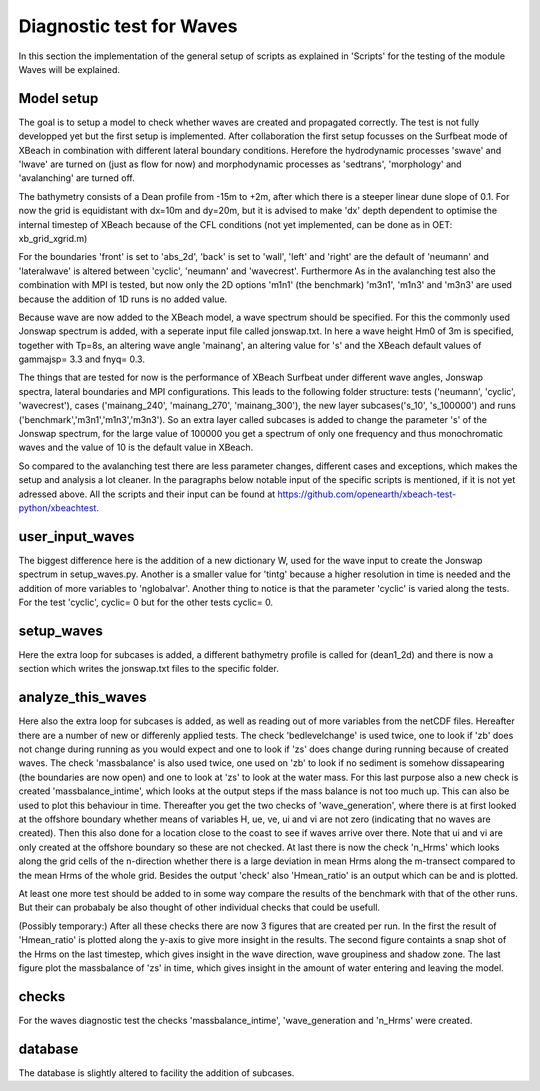 Diagnostic test for Waves 
=========================

In this section the implementation of the general setup of scripts as explained in 'Scripts' for the testing of the module Waves will be explained.

Model setup
-----------
The goal is to setup a model to check whether waves are created and propagated correctly. 
The test is not fully developped yet but the first setup is implemented.
After collaboration the first setup focusses on the Surfbeat mode of XBeach in combination with different lateral boundary conditions.
Herefore the hydrodynamic processes 'swave' and 'lwave' are turned on (just as flow for now) and morphodynamic processes as 'sedtrans', 'morphology' and 'avalanching' are turned off.

The bathymetry consists of a Dean profile from -15m to +2m, after which there is a steeper linear dune slope of 0.1. 
For now the grid is equidistant with dx=10m and dy=20m, but it is advised to make 'dx' depth dependent to optimise the internal timestep of XBeach because of the CFL conditions (not yet implemented, can be done as in OET: xb_grid_xgrid.m)

For the boundaries 'front' is set to 'abs_2d', 'back' is set to 'wall', 'left' and 'right' are the default of 'neumann' and 'lateralwave' is altered between 'cyclic', 'neumann' and 'wavecrest'. Furthermore
As in the avalanching test also the combination with MPI is tested, but now only the 2D options 'm1n1' (the benchmark) 'm3n1', 'm1n3' and 'm3n3' are used because the addition of 1D runs is no added value.

Because wave are now added to the XBeach model, a wave spectrum should be specified. For this the commonly used Jonswap spectrum is added, with a seperate input file called jonswap.txt.
In here a wave height Hm0 of 3m is specified, together with Tp=8s, an altering wave angle 'mainang', an altering value for 's' and the XBeach default values of gammajsp= 3.3 and fnyq= 0.3.

The things that are tested for now is the performance of XBeach Surfbeat under different wave angles, Jonswap spectra, lateral boundaries and MPI configurations.
This leads to the following folder structure: tests ('neumann', 'cyclic', 'wavecrest'), cases ('mainang_240', 'mainang_270', 'mainang_300'), the new layer subcases('s_10', 's_100000') and runs ('benchmark','m3n1','m1n3','m3n3').
So an extra layer called subcases is added to change the parameter 's' of the Jonswap spectrum, for the large value of 100000 you get a spectrum of only one frequency and thus monochromatic waves and the value of 10 is the default value in XBeach.

So compared to the avalanching test there are less parameter changes, different cases and exceptions, which makes the setup and analysis a lot cleaner.
In the paragraphs below notable input of the specific scripts is mentioned, if it is not yet adressed above. 
All the scripts and their input can be found at https://github.com/openearth/xbeach-test-python/xbeachtest.


user_input_waves
----------------

The biggest difference here is the addition of a new dictionary W, used for the wave input to create the Jonswap spectrum  in setup_waves.py.
Another is a smaller value for 'tintg' because a higher resolution in time is needed and the addition of more variables to 'nglobalvar'.
Another thing to notice is that the parameter 'cyclic' is varied along the tests. 
For the test 'cyclic', cyclic= 0 but for the other tests cyclic= 0.

setup_waves
-----------

Here the extra loop for subcases is added, a different bathymetry profile is called for (dean1_2d) and there is now a section which writes the jonswap.txt files to the specific folder.


analyze_this_waves
------------------

Here also the extra loop for subcases is added, as well as reading out of more variables from the netCDF files.
Hereafter there are a number of new or differenly applied tests.
The check 'bedlevelchange' is used twice, one to look if 'zb' does not change during running as you would expect and one to look if 'zs' does change during running because of created waves.
The check 'massbalance' is also used twice, one used on 'zb' to look if no sediment is somehow dissapearing (the boundaries are now open) and one to look at 'zs' to look at the water mass.
For this last purpose also a new check is created 'massbalance_intime', which looks at the output steps if the mass balance is not too much up. 
This can also be used to plot this behaviour in time.
Thereafter you get the two checks of 'wave_generation', where there is at first looked at the offshore boundary whether means of variables H, ue, ve, ui and vi are not zero (indicating that no waves are created). 
Then this also done for a location close to the coast to see if waves arrive over there.
Note that ui and vi are only created at the offshore boundary so these are not checked.
At last there is now the check 'n_Hrms' which looks along the grid cells of the n-direction whether there is a large deviation in mean Hrms along the m-transect compared to the mean Hrms of the whole grid.
Besides the output 'check' also 'Hmean_ratio' is an output which can be and is plotted.

At least one more test should be added to in some way compare the results of the benchmark with that of the other runs.
But their can probabaly be also thought of other individual checks that could be usefull.

(Possibly temporary:) 
After all these checks there are now 3 figures that are created per run.
In the first the result of 'Hmean_ratio' is plotted along the y-axis to give more insight in the results.
The second figure containts a snap shot of the Hrms on the last timestep, which gives insight in the wave direction, wave groupiness and shadow zone.
The last figure plot the massbalance of 'zs' in time, which gives insight in the amount of water entering and leaving the model.

checks
------

For the waves diagnostic test the checks  'massbalance_intime', 'wave_generation and 'n_Hrms' were created.


database
--------
The database is slightly altered to facility the addition of subcases.

